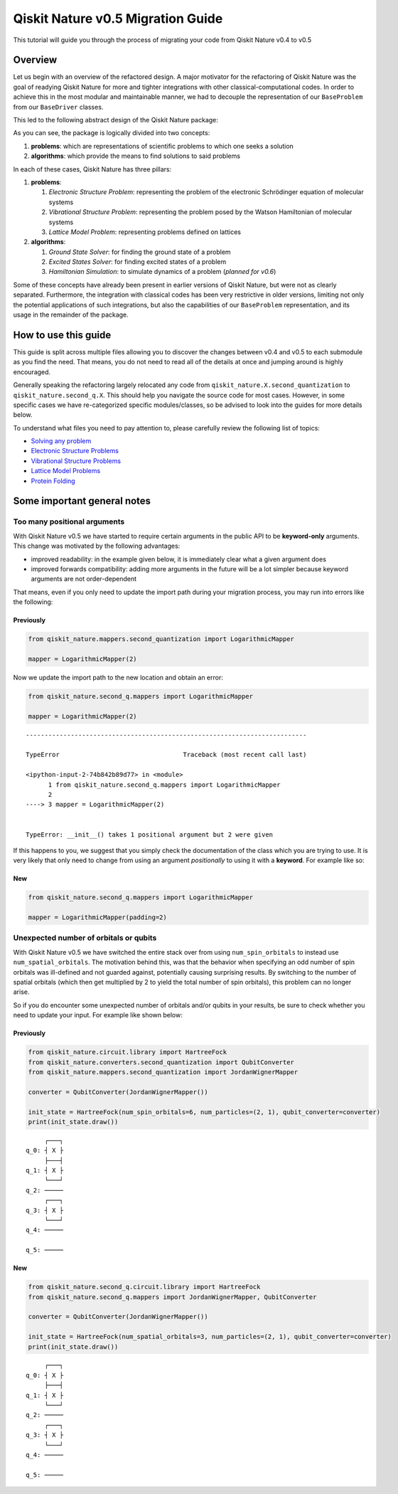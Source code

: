 Qiskit Nature v0.5 Migration Guide
==================================

This tutorial will guide you through the process of migrating your code
from Qiskit Nature v0.4 to v0.5

Overview
--------

Let us begin with an overview of the refactored design. A major
motivator for the refactoring of Qiskit Nature was the goal of readying
Qiskit Nature for more and tighter integrations with other
classical-computational codes. In order to achieve this in the most
modular and maintainable manner, we had to decouple the representation
of our ``BaseProblem`` from our ``BaseDriver`` classes.

This led to the following abstract design of the Qiskit Nature package:
|Qiskit Nature 0.5|

As you can see, the package is logically divided into two concepts:

1. **problems**: which are representations of scientific problems to
   which one seeks a solution
2. **algorithms**: which provide the means to find solutions to said
   problems

In each of these cases, Qiskit Nature has three pillars:

1. **problems**:

   1. *Electronic Structure Problem*: representing the problem of the
      electronic Schrödinger equation of molecular systems
   2. *Vibrational Structure Problem*: representing the problem posed by
      the Watson Hamiltonian of molecular systems
   3. *Lattice Model Problem*: representing problems defined on lattices

2. **algorithms**:

   1. *Ground State Solver*: for finding the ground state of a problem
   2. *Excited States Solver*: for finding excited states of a problem
   3. *Hamiltonian Simulation*: to simulate dynamics of a problem
      (*planned for v0.6*)

Some of these concepts have already been present in earlier versions of
Qiskit Nature, but were not as clearly separated. Furthermore, the
integration with classical codes has been very restrictive in older
versions, limiting not only the potential applications of such
integrations, but also the capabilities of our ``BaseProblem``
representation, and its usage in the remainder of the package.

.. |Qiskit Nature 0.5| image:: aux_files/qiskit_nature_0.5_overview.png

How to use this guide
---------------------

This guide is split across multiple files allowing you to discover the
changes between v0.4 and v0.5 to each submodule as you find the need.
That means, you do not need to read all of the details at once and
jumping around is highly encouraged.

Generally speaking the refactoring largely relocated any code from
``qiskit_nature.X.second_quantization`` to ``qiskit_nature.second_q.X``.
This should help you navigate the source code for most cases. However,
in some specific cases we have re-categorized specific modules/classes,
so be advised to look into the guides for more details below.

To understand what files you need to pay attention to, please carefully
review the following list of topics:

-  `Solving any problem <./0.5_b_solving_problems.ipynb>`__
-  `Electronic Structure
   Problems <./0.5_c_electronic_structure.ipynb>`__
-  `Vibrational Structure
   Problems <./0.5_d_vibrational_structure.ipynb>`__
-  `Lattice Model Problems <./0.5_e_lattice_models.ipynb>`__
-  `Protein Folding <./0.5_f_protein_folding.ipynb>`__

Some important general notes
----------------------------

Too many positional arguments
~~~~~~~~~~~~~~~~~~~~~~~~~~~~~

With Qiskit Nature v0.5 we have started to require certain arguments in
the public API to be **keyword-only** arguments. This change was
motivated by the following advantages:

-  improved readability: in the example given below, it is immediately
   clear what a given argument does
-  improved forwards compatibility: adding more arguments in the future
   will be a lot simpler because keyword arguments are not
   order-dependent

That means, even if you only need to update the import path during your
migration process, you may run into errors like the following:

Previously
^^^^^^^^^^

.. code:: ipython3

    from qiskit_nature.mappers.second_quantization import LogarithmicMapper

    mapper = LogarithmicMapper(2)

Now we update the import path to the new location and obtain an error:

.. code:: ipython3

    from qiskit_nature.second_q.mappers import LogarithmicMapper

    mapper = LogarithmicMapper(2)


::


    ---------------------------------------------------------------------------

    TypeError                                 Traceback (most recent call last)

    <ipython-input-2-74b842b89d77> in <module>
          1 from qiskit_nature.second_q.mappers import LogarithmicMapper
          2
    ----> 3 mapper = LogarithmicMapper(2)


    TypeError: __init__() takes 1 positional argument but 2 were given


If this happens to you, we suggest that you simply check the
documentation of the class which you are trying to use. It is very
likely that only need to change from using an argument *positionally* to
using it with a **keyword**. For example like so:

New
^^^

.. code:: ipython3

    from qiskit_nature.second_q.mappers import LogarithmicMapper

    mapper = LogarithmicMapper(padding=2)

Unexpected number of orbitals or qubits
~~~~~~~~~~~~~~~~~~~~~~~~~~~~~~~~~~~~~~~

With Qiskit Nature v0.5 we have switched the entire stack over from
using ``num_spin_orbitals`` to instead use ``num_spatial_orbitals``. The
motivation behind this, was that the behavior when specifying an odd
number of spin orbitals was ill-defined and not guarded against,
potentially causing surprising results. By switching to the number of
spatial orbitals (which then get multiplied by 2 to yield the total
number of spin orbitals), this problem can no longer arise.

So if you do encounter some unexpected number of orbitals and/or qubits
in your results, be sure to check whether you need to update your input.
For example like shown below:

Previously
^^^^^^^^^^

.. code:: ipython3

    from qiskit_nature.circuit.library import HartreeFock
    from qiskit_nature.converters.second_quantization import QubitConverter
    from qiskit_nature.mappers.second_quantization import JordanWignerMapper

    converter = QubitConverter(JordanWignerMapper())

    init_state = HartreeFock(num_spin_orbitals=6, num_particles=(2, 1), qubit_converter=converter)
    print(init_state.draw())


.. parsed-literal::

         ┌───┐
    q_0: ┤ X ├
         ├───┤
    q_1: ┤ X ├
         └───┘
    q_2: ─────
         ┌───┐
    q_3: ┤ X ├
         └───┘
    q_4: ─────

    q_5: ─────



New
^^^

.. code:: ipython3

    from qiskit_nature.second_q.circuit.library import HartreeFock
    from qiskit_nature.second_q.mappers import JordanWignerMapper, QubitConverter

    converter = QubitConverter(JordanWignerMapper())

    init_state = HartreeFock(num_spatial_orbitals=3, num_particles=(2, 1), qubit_converter=converter)
    print(init_state.draw())


.. parsed-literal::

         ┌───┐
    q_0: ┤ X ├
         ├───┤
    q_1: ┤ X ├
         └───┘
    q_2: ─────
         ┌───┐
    q_3: ┤ X ├
         └───┘
    q_4: ─────

    q_5: ─────

